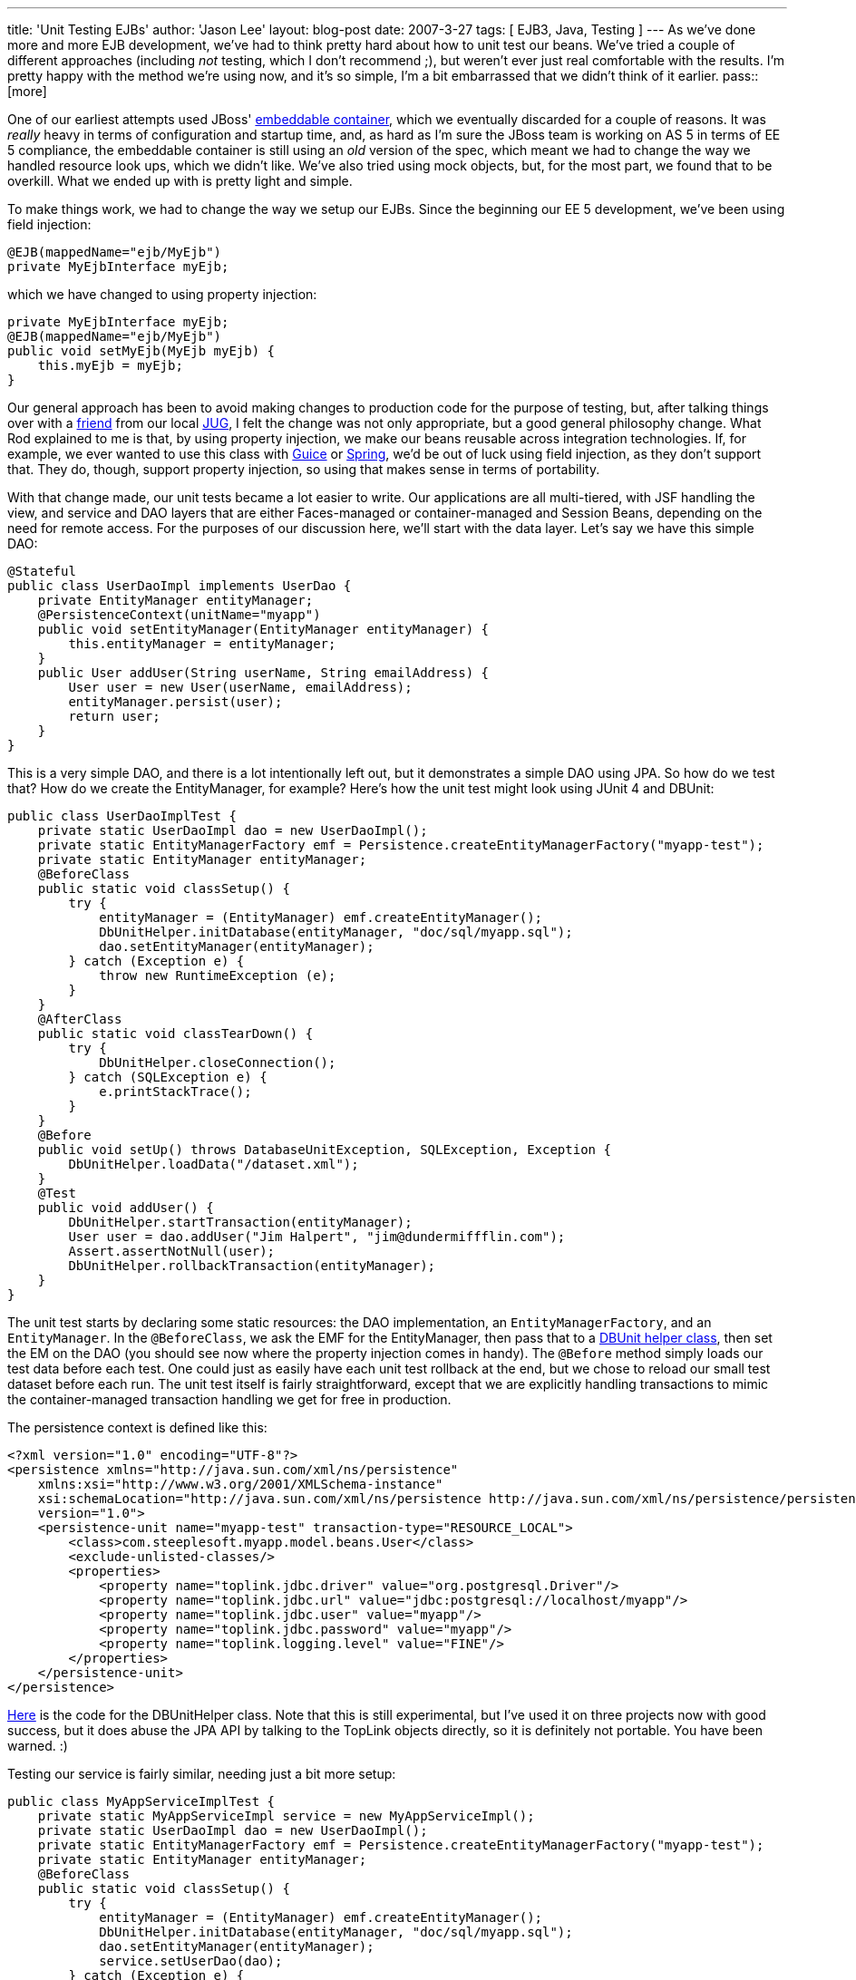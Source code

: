 ---
title: 'Unit Testing EJBs'
author: 'Jason Lee'
layout: blog-post
date: 2007-3-27
tags: [ EJB3, Java, Testing ]
---
As we've done more and more EJB development, we've had to think pretty hard about how to unit test our beans.  We've tried a couple of different approaches (including _not_ testing, which I don't recommend ;), but weren't ever just real comfortable with the results.  I'm pretty happy with the method we're using now, and it's so simple, I'm a bit embarrassed that we didn't think of it earlier.
pass::[more]

One of our earliest attempts used JBoss' http://docs.jboss.org/ejb3/embedded/embedded.html[embeddable container], which we eventually discarded for a couple of reasons.  It was _really_ heavy in terms of configuration and startup time, and, as hard as I'm sure the JBoss team is working on AS 5 in terms of EE 5 compliance, the embeddable container is still using an _old_ version of the spec, which meant we had to change the way we handled resource look ups, which we didn't like.   We've also tried using mock objects, but, for the most part, we found that to be overkill.  What we ended up with is pretty light and simple.

To make things work, we had to change the way we setup our EJBs.  Since the beginning our EE 5 development, we've been using field injection:

[source,java]
-----
@EJB(mappedName="ejb/MyEjb")
private MyEjbInterface myEjb;
-----

which we have changed to using property injection:

[source,java]
-----
private MyEjbInterface myEjb;
@EJB(mappedName="ejb/MyEjb")
public void setMyEjb(MyEjb myEjb) {
    this.myEjb = myEjb;
}
-----

Our general approach has been to avoid making changes to production code for the purpose of testing, but, after talking things over with a http://blog.rodcoffin.com[friend] from our local http://www.okcjug.org[JUG], I felt the change was not only appropriate, but a good general philosophy change.  What Rod explained to me is that, by using property injection, we make our beans reusable across integration technologies.  If, for example, we ever wanted to use this class with http://code.google.com/p/google-guice/[Guice] or http://springframework.org[Spring], we'd be out of luck using field injection, as they don't support that.  They do, though, support property injection, so using that makes sense in terms of portability.

With that change made, our unit tests became a lot easier to write.  Our applications are all multi-tiered, with JSF handling the view, and service and DAO layers that are either Faces-managed or container-managed and Session Beans, depending on the need for remote access.  For the purposes of our discussion here, we'll start with the data layer.  Let's say we have this simple DAO:

[source,java]
-----
@Stateful
public class UserDaoImpl implements UserDao {
    private EntityManager entityManager;
    @PersistenceContext(unitName="myapp")
    public void setEntityManager(EntityManager entityManager) {
        this.entityManager = entityManager;
    }
    public User addUser(String userName, String emailAddress) {
        User user = new User(userName, emailAddress);
        entityManager.persist(user);
        return user;
    }
}
-----

This is a very simple DAO, and there is a lot intentionally left out, but it demonstrates a simple DAO using JPA.  So how do we test that?  How do we create the EntityManager, for example?  Here's how the unit test might look using JUnit 4 and DBUnit:

[source,java]
-----
public class UserDaoImplTest {
    private static UserDaoImpl dao = new UserDaoImpl();
    private static EntityManagerFactory emf = Persistence.createEntityManagerFactory("myapp-test");
    private static EntityManager entityManager;
    @BeforeClass
    public static void classSetup() {
        try {
            entityManager = (EntityManager) emf.createEntityManager();
            DbUnitHelper.initDatabase(entityManager, "doc/sql/myapp.sql");
            dao.setEntityManager(entityManager);
        } catch (Exception e) {
            throw new RuntimeException (e);
        }
    }
    @AfterClass
    public static void classTearDown() {
        try {
            DbUnitHelper.closeConnection();
        } catch (SQLException e) {
            e.printStackTrace();
        }
    }
    @Before
    public void setUp() throws DatabaseUnitException, SQLException, Exception {
        DbUnitHelper.loadData("/dataset.xml");
    }
    @Test
    public void addUser() {
        DbUnitHelper.startTransaction(entityManager);
        User user = dao.addUser("Jim Halpert", "jim@dundermiffflin.com");
        Assert.assertNotNull(user);
        DbUnitHelper.rollbackTransaction(entityManager);
    }
}
-----

The unit test starts by declaring some static resources:  the DAO implementation, an `EntityManagerFactory`, and an `EntityManager`.  In the `@BeforeClass`, we ask the EMF for the EntityManager, then pass that to a link:/images/imported/2007/03/dbunithelper.zip[DBUnit helper class], then set the EM on the DAO (you should see now where the property injection comes in handy).  The `@Before` method simply loads our test data before each test.  One could just as easily have each unit test rollback at the end, but we chose to reload our small test dataset before each run.  The unit test itself is fairly straightforward, except that we are explicitly handling transactions to mimic the container-managed transaction handling we get for free in production.  

The persistence context is defined like this:

[source,xml]
-----
<?xml version="1.0" encoding="UTF-8"?>
<persistence xmlns="http://java.sun.com/xml/ns/persistence" 
    xmlns:xsi="http://www.w3.org/2001/XMLSchema-instance" 
    xsi:schemaLocation="http://java.sun.com/xml/ns/persistence http://java.sun.com/xml/ns/persistence/persistence_1_0.xsd" 
    version="1.0">
    <persistence-unit name="myapp-test" transaction-type="RESOURCE_LOCAL">
        <class>com.steeplesoft.myapp.model.beans.User</class>
        <exclude-unlisted-classes/>
        <properties>
            <property name="toplink.jdbc.driver" value="org.postgresql.Driver"/>  
            <property name="toplink.jdbc.url" value="jdbc:postgresql://localhost/myapp"/>
            <property name="toplink.jdbc.user" value="myapp"/>
            <property name="toplink.jdbc.password" value="myapp"/>
            <property name="toplink.logging.level" value="FINE"/>
        </properties>
    </persistence-unit>
</persistence>
-----

link:/images/imported/2007/03/dbunithelper.zip[Here] is the code for the DBUnitHelper class.  Note that this is still experimental, but I've used it on three projects now with good success, but it does abuse the JPA API by talking to the TopLink objects directly, so it is definitely not portable.  You have been warned. :)

Testing our service is fairly similar, needing just a bit more setup:

[source,java]
-----
public class MyAppServiceImplTest {
    private static MyAppServiceImpl service = new MyAppServiceImpl();
    private static UserDaoImpl dao = new UserDaoImpl();
    private static EntityManagerFactory emf = Persistence.createEntityManagerFactory("myapp-test");
    private static EntityManager entityManager;
    @BeforeClass
    public static void classSetup() {
        try {
            entityManager = (EntityManager) emf.createEntityManager();
            DbUnitHelper.initDatabase(entityManager, "doc/sql/myapp.sql");
            dao.setEntityManager(entityManager);
            service.setUserDao(dao);
        } catch (Exception e) {
            throw new RuntimeException (e);
        }
    }
    @AfterClass
    public static void classTearDown() {
        try {
            DbUnitHelper.closeConnection();
        } catch (SQLException e) {
            e.printStackTrace();
        }
    }
    @Before
    public void setUp() throws DatabaseUnitException, SQLException, Exception {
        DbUnitHelper.loadData("/dataset.xml");
    }
    @Test
    public void addUser() {
        DbUnitHelper.startTransaction(entityManager);
        User user = service.addUser("Jim Halpert", "jim@dundermiffflin.com");
        Assert.assertNotNull(user);
        DbUnitHelper.rollbackTransaction(entityManager);
    }
}-----

This test is very similar to the DAO test, including transaction management, but we call the service instead of the DAO.  I also chose to create a "real" instance of the DAO as opposed to mocking one up, since the resource was local to the project.  That makes the test more of an integration test in some ways, but we're OK with that.

For external resources, we're tempted to use mock objects, but another sharp OKC JUG regular, http://www.davenicolette.net[Dave Nicolette], suggests that that might be overkill.  Anything we might inject we will have an interface for, so he suggests just writing a stubbed implementation of the interface and injecting that, making our "stub" behave the way our test expects, which would allow us to focus on testing the client and not the "remote" object.  That's an interesting approach.  I have not been able to test that yet, but I certainly will when the need arises.

That about sums it up.  All that's left to test is the JSF layer, for which we don't have a solution with which I'm all that comfortable.  Once we nail something down, I'll be sure to write it up here. :)

So, how is everyone else testing EJBs?  Comments, suggestions, corrections, etc. are, of course, welcome!
